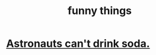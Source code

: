 :PROPERTIES:
:ID:       0591e33a-f3b2-414a-ac40-c3071348758d
:END:
#+title: funny things
* [[id:5c4aa81a-3cdf-47b9-a912-56f32e862b93][Astronauts can't drink soda.]]
